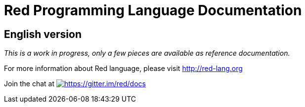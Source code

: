= Red Programming Language Documentation

== English version

_This is a work in progress, only a few pieces are available as reference documentation._

For more information about Red language, please visit http://red-lang.org


Join the chat at  https://gitter.im/red/docs?utm_source=badge&utm_medium=badge&utm_campaign=pr-badge&utm_content=badge[image:https://badges.gitter.im/red/docs.svg[https://gitter.im/red/docs]]
